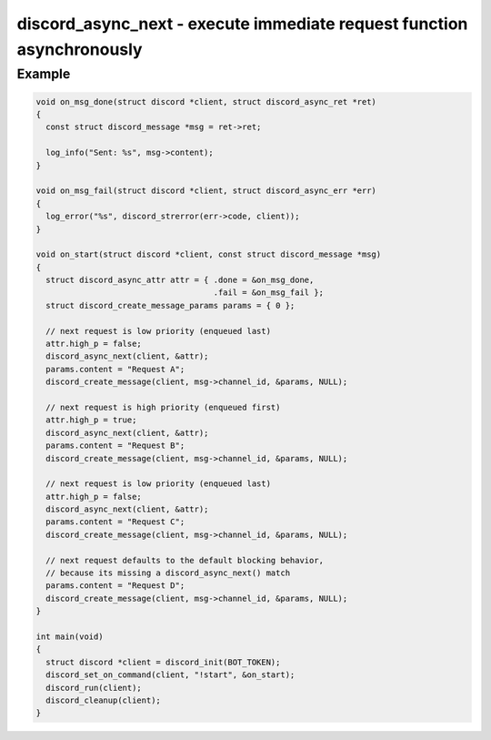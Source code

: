 ..
  Most of our documentation is generated from our source code comments,
    please head to github.com/Cogmasters/concord if you want to contribute!

  The following files contains the documentation used to generate this page: 
  - discord.h (for public datatypes)
  - discord-internal.h (for private datatypes)
  - specs/discord/ (for generated datatypes)

======================================================================
discord_async_next - execute immediate request function asynchronously
======================================================================

.. doxygenstruct:: discord_async_ret
.. doxygentypedef:: discord_on_done
.. doxygenstruct:: discord_async_err
.. doxygentypedef:: discord_on_fail
.. doxygenstruct:: discord_async_attr
.. doxygenfunction:: discord_async_next

Example
-------

.. code:: c

    void on_msg_done(struct discord *client, struct discord_async_ret *ret)
    {
      const struct discord_message *msg = ret->ret;

      log_info("Sent: %s", msg->content);
    }

    void on_msg_fail(struct discord *client, struct discord_async_err *err)
    {
      log_error("%s", discord_strerror(err->code, client));
    }

    void on_start(struct discord *client, const struct discord_message *msg)
    {
      struct discord_async_attr attr = { .done = &on_msg_done,
                                         .fail = &on_msg_fail };
      struct discord_create_message_params params = { 0 };

      // next request is low priority (enqueued last)
      attr.high_p = false;
      discord_async_next(client, &attr);
      params.content = "Request A";
      discord_create_message(client, msg->channel_id, &params, NULL);

      // next request is high priority (enqueued first)
      attr.high_p = true;
      discord_async_next(client, &attr);
      params.content = "Request B";
      discord_create_message(client, msg->channel_id, &params, NULL);

      // next request is low priority (enqueued last)
      attr.high_p = false;
      discord_async_next(client, &attr);
      params.content = "Request C";
      discord_create_message(client, msg->channel_id, &params, NULL);

      // next request defaults to the default blocking behavior,
      // because its missing a discord_async_next() match
      params.content = "Request D";
      discord_create_message(client, msg->channel_id, &params, NULL);
    }

    int main(void)
    {
      struct discord *client = discord_init(BOT_TOKEN);
      discord_set_on_command(client, "!start", &on_start);
      discord_run(client);
      discord_cleanup(client);
    }
